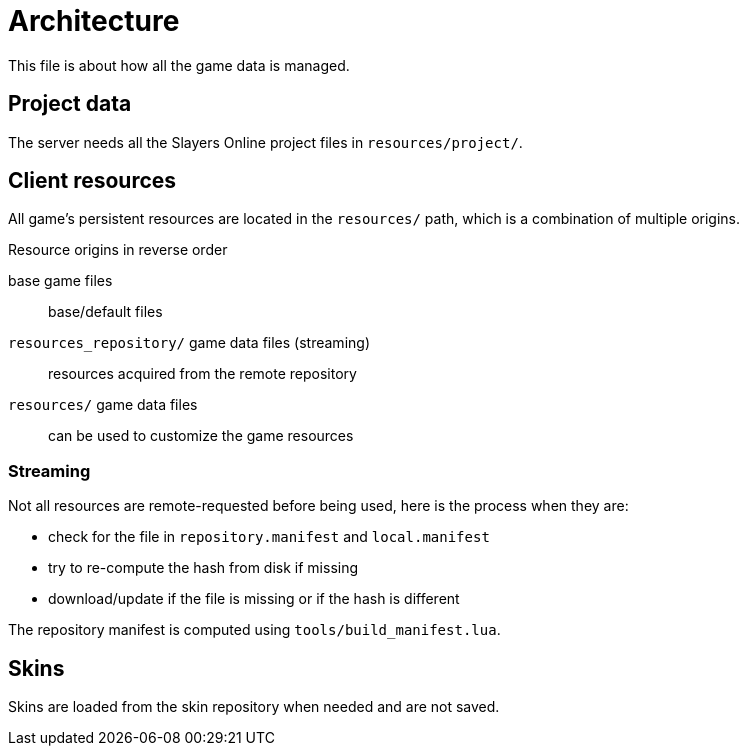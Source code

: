 
= Architecture

This file is about how all the game data is managed.

== Project data

The server needs all the Slayers Online project files in `resources/project/`.

== Client resources

All game's persistent resources are located in the `resources/` path, which is a combination of multiple origins.

.Resource origins in reverse order
base game files:: base/default files
`resources_repository/` game data files (streaming):: resources acquired from the remote repository
`resources/` game data files:: can be used to customize the game resources

=== Streaming

.Not all resources are remote-requested before being used, here is the process when they are:
- check for the file in `repository.manifest` and `local.manifest`
- try to re-compute the hash from disk if missing
- download/update if the file is missing or if the hash is different

The repository manifest is computed using `tools/build_manifest.lua`.

== Skins

Skins are loaded from the skin repository when needed and are not saved.
